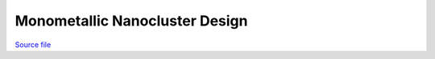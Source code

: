 Monometallic Nanocluster Design
===============================

.. only:: html

`Source file <Monometallic_Nanocluster_Design.ipynb>`_

.. raw:: html
    :file: Monometallic_Nanocluster_Design.html

.. only:: latex or latexpdf or text

    .. include:: Monometallic_Nanocluster_Design.rst

